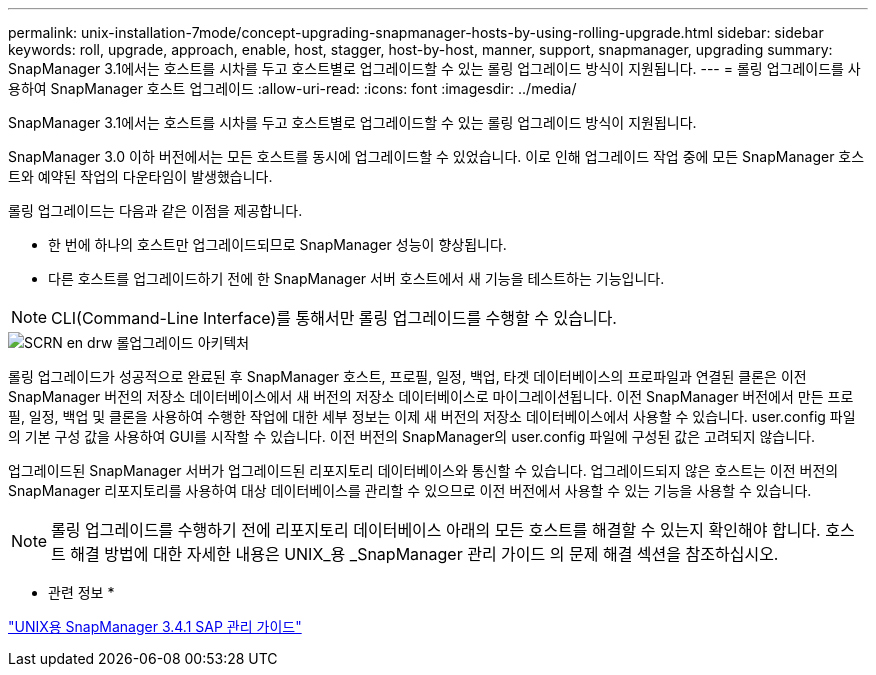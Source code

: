 ---
permalink: unix-installation-7mode/concept-upgrading-snapmanager-hosts-by-using-rolling-upgrade.html 
sidebar: sidebar 
keywords: roll, upgrade, approach, enable, host, stagger, host-by-host, manner, support, snapmanager, upgrading 
summary: SnapManager 3.1에서는 호스트를 시차를 두고 호스트별로 업그레이드할 수 있는 롤링 업그레이드 방식이 지원됩니다. 
---
= 롤링 업그레이드를 사용하여 SnapManager 호스트 업그레이드
:allow-uri-read: 
:icons: font
:imagesdir: ../media/


[role="lead"]
SnapManager 3.1에서는 호스트를 시차를 두고 호스트별로 업그레이드할 수 있는 롤링 업그레이드 방식이 지원됩니다.

SnapManager 3.0 이하 버전에서는 모든 호스트를 동시에 업그레이드할 수 있었습니다. 이로 인해 업그레이드 작업 중에 모든 SnapManager 호스트와 예약된 작업의 다운타임이 발생했습니다.

롤링 업그레이드는 다음과 같은 이점을 제공합니다.

* 한 번에 하나의 호스트만 업그레이드되므로 SnapManager 성능이 향상됩니다.
* 다른 호스트를 업그레이드하기 전에 한 SnapManager 서버 호스트에서 새 기능을 테스트하는 기능입니다.



NOTE: CLI(Command-Line Interface)를 통해서만 롤링 업그레이드를 수행할 수 있습니다.

image::../media/scrn_en_drw_rollupgrade_architecture.gif[SCRN en drw 롤업그레이드 아키텍처]

롤링 업그레이드가 성공적으로 완료된 후 SnapManager 호스트, 프로필, 일정, 백업, 타겟 데이터베이스의 프로파일과 연결된 클론은 이전 SnapManager 버전의 저장소 데이터베이스에서 새 버전의 저장소 데이터베이스로 마이그레이션됩니다. 이전 SnapManager 버전에서 만든 프로필, 일정, 백업 및 클론을 사용하여 수행한 작업에 대한 세부 정보는 이제 새 버전의 저장소 데이터베이스에서 사용할 수 있습니다. user.config 파일의 기본 구성 값을 사용하여 GUI를 시작할 수 있습니다. 이전 버전의 SnapManager의 user.config 파일에 구성된 값은 고려되지 않습니다.

업그레이드된 SnapManager 서버가 업그레이드된 리포지토리 데이터베이스와 통신할 수 있습니다. 업그레이드되지 않은 호스트는 이전 버전의 SnapManager 리포지토리를 사용하여 대상 데이터베이스를 관리할 수 있으므로 이전 버전에서 사용할 수 있는 기능을 사용할 수 있습니다.


NOTE: 롤링 업그레이드를 수행하기 전에 리포지토리 데이터베이스 아래의 모든 호스트를 해결할 수 있는지 확인해야 합니다. 호스트 해결 방법에 대한 자세한 내용은 UNIX_용 _SnapManager 관리 가이드 의 문제 해결 섹션을 참조하십시오.

* 관련 정보 *

https://library.netapp.com/ecm/ecm_download_file/ECMP12481453["UNIX용 SnapManager 3.4.1 SAP 관리 가이드"^]
